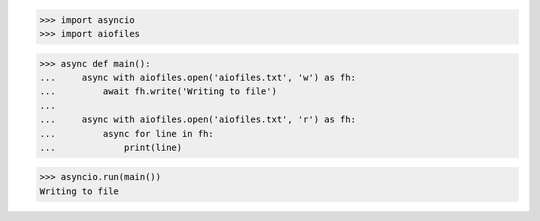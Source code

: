 >>> import asyncio
>>> import aiofiles

>>> async def main():
...     async with aiofiles.open('aiofiles.txt', 'w') as fh:
...         await fh.write('Writing to file')
...
...     async with aiofiles.open('aiofiles.txt', 'r') as fh:
...         async for line in fh:
...             print(line) 


>>> asyncio.run(main())
Writing to file
